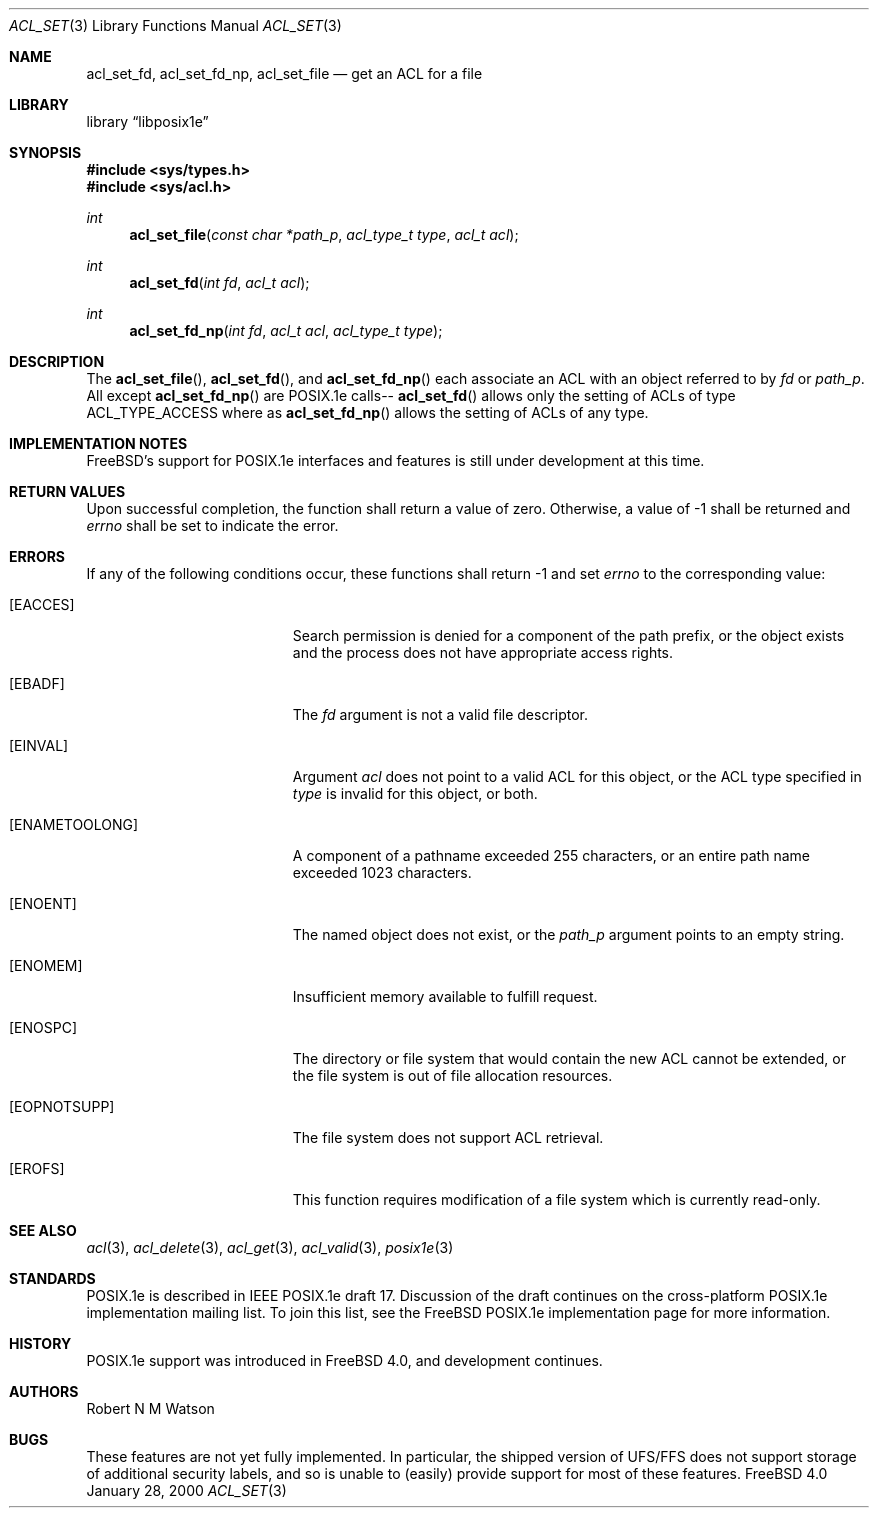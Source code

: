 .\"-
.\" Copyright (c) 2000 Robert N. M. Watson
.\" All rights reserved.
.\"
.\" Redistribution and use in source and binary forms, with or without
.\" modification, are permitted provided that the following conditions
.\" are met:
.\" 1. Redistributions of source code must retain the above copyright
.\"    notice, this list of conditions and the following disclaimer.
.\" 2. Redistributions in binary form must reproduce the above copyright
.\"    notice, this list of conditions and the following disclaimer in the
.\"    documentation and/or other materials provided with the distribution.
.\"
.\" THIS SOFTWARE IS PROVIDED BY THE AUTHOR AND CONTRIBUTORS ``AS IS'' AND
.\" ANY EXPRESS OR IMPLIED WARRANTIES, INCLUDING, BUT NOT LIMITED TO, THE
.\" IMPLIED WARRANTIES OF MERCHANTABILITY AND FITNESS FOR A PARTICULAR PURPOSE
.\" ARE DISCLAIMED.  IN NO EVENT SHALL THE AUTHOR OR CONTRIBUTORS BE LIABLE
.\" FOR ANY DIRECT, INDIRECT, INCIDENTAL, SPECIAL, EXEMPLARY, OR CONSEQUENTIAL
.\" DAMAGES (INCLUDING, BUT NOT LIMITED TO, PROCUREMENT OF SUBSTITUTE GOODS
.\" OR SERVICES; LOSS OF USE, DATA, OR PROFITS; OR BUSINESS INTERRUPTION)
.\" HOWEVER CAUSED AND ON ANY THEORY OF LIABILITY, WHETHER IN CONTRACT, STRICT
.\" LIABILITY, OR TORT (INCLUDING NEGLIGENCE OR OTHERWISE) ARISING IN ANY WAY
.\" OUT OF THE USE OF THIS SOFTWARE, EVEN IF ADVISED OF THE POSSIBILITY OF
.\" SUCH DAMAGE.
.\"
.\"       $FreeBSD: src/lib/libposix1e/acl_set.3,v 1.2.2.1 2000/04/22 16:35:57 phantom Exp $
.\"
.Dd January 28, 2000
.Dt ACL_SET 3
.Os FreeBSD 4.0
.Sh NAME
.Nm acl_set_fd ,
.Nm acl_set_fd_np ,
.Nm acl_set_file
.Nd get an ACL for a file
.Sh LIBRARY
.Lb libposix1e
.Sh SYNOPSIS
.Fd #include <sys/types.h>
.Fd #include <sys/acl.h>
.Ft int
.Fn acl_set_file "const char *path_p" "acl_type_t type" "acl_t acl"
.Ft int
.Fn acl_set_fd "int fd" "acl_t acl"
.Ft int
.Fn acl_set_fd_np "int fd" "acl_t acl" "acl_type_t type"
.Sh DESCRIPTION
The
.Fn acl_set_file ,
.Fn acl_set_fd ,
and
.Fn acl_set_fd_np
each associate an ACL with an object referred to by
.Va fd
or
.Va path_p .  
All except
.Fn acl_set_fd_np
are POSIX.1e calls--
.Fn acl_set_fd
allows only the setting of ACLs of type ACL_TYPE_ACCESS
where as 
.Fn acl_set_fd_np
allows the setting of ACLs of any type.
.Sh IMPLEMENTATION NOTES
FreeBSD's support for POSIX.1e interfaces and features is still under
development at this time.
.Sh RETURN VALUES
Upon successful completion, the function shall return a value of zero.
Otherwise, a value of -1 shall be returned and
.Va errno
shall be set to indicate the error.
.Sh ERRORS
If any of the following conditions occur, these functions shall return
-1 and set
.Va errno
to the corresponding value:
.Bl -tag -width Er
.It Bq Er EACCES
Search permission is denied for a component of the path prefix, or the
object exists and the process does not have appropriate access rights.
.It Bq Er EBADF
The
.Va fd
argument is not a valid file descriptor.
.It Bq Er EINVAL
Argument
.Va acl
does not point to a valid ACL for this object, or the ACL type
specified in
.Va type
is invalid for this object, or both.
.It Bq Er ENAMETOOLONG
A component of a pathname exceeded 255 characters, or an
entire path name exceeded 1023 characters.
.It Bq Er ENOENT
The named object does not exist, or the
.Va path_p
argument points to an empty string.
.It Bq Er ENOMEM
Insufficient memory available to fulfill request.
.It Bq Er ENOSPC
The directory or file system that would contain the new ACL cannot be
extended, or the file system is out of file allocation resources.
.It Bq Er EOPNOTSUPP
The file system does not support ACL retrieval.
.It Bq Er EROFS
This function requires modification of a file system which is currently
read-only.
.El
.Sh SEE ALSO
.Xr acl 3 ,
.Xr acl_delete 3 ,
.Xr acl_get 3 ,
.Xr acl_valid 3 ,
.Xr posix1e 3
.Sh STANDARDS
POSIX.1e is described in IEEE POSIX.1e draft 17.  Discussion
of the draft continues on the cross-platform POSIX.1e implementation
mailing list.  To join this list, see the
.Fx
POSIX.1e implementation
page for more information.
.Sh HISTORY
POSIX.1e support was introduced in
.Fx 4.0 ,
and development continues.
.Sh AUTHORS
.An Robert N M Watson
.Sh BUGS
These features are not yet fully implemented.  In particular, the shipped
version of UFS/FFS does not support storage of additional security labels,
and so is unable to (easily) provide support for most of these features.
